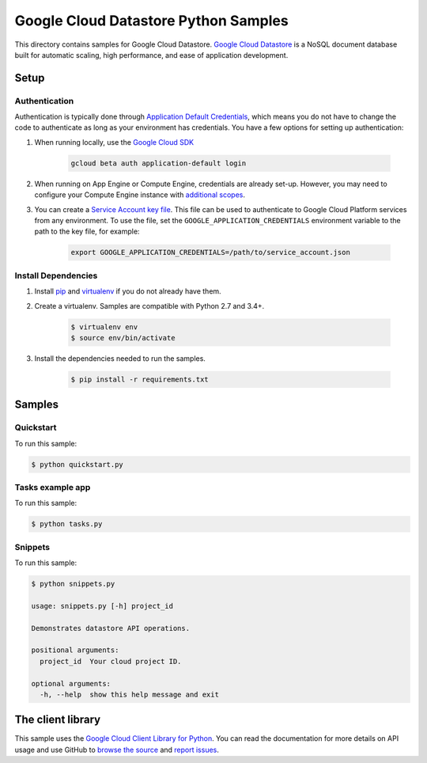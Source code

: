 .. This file is automatically generated. Do not edit this file directly.

Google Cloud Datastore Python Samples
===============================================================================

This directory contains samples for Google Cloud Datastore. `Google Cloud Datastore`_ is a NoSQL document database built for automatic scaling, high performance, and ease of application development.




.. _Google Cloud Datastore: https://cloud.google.com/datastore/docs 

Setup
-------------------------------------------------------------------------------


Authentication
++++++++++++++

Authentication is typically done through `Application Default Credentials`_,
which means you do not have to change the code to authenticate as long as
your environment has credentials. You have a few options for setting up
authentication:

#. When running locally, use the `Google Cloud SDK`_

    .. code-block:: bash

        gcloud beta auth application-default login


#. When running on App Engine or Compute Engine, credentials are already
   set-up. However, you may need to configure your Compute Engine instance
   with `additional scopes`_.

#. You can create a `Service Account key file`_. This file can be used to
   authenticate to Google Cloud Platform services from any environment. To use
   the file, set the ``GOOGLE_APPLICATION_CREDENTIALS`` environment variable to
   the path to the key file, for example:

    .. code-block:: bash

        export GOOGLE_APPLICATION_CREDENTIALS=/path/to/service_account.json

.. _Application Default Credentials: https://cloud.google.com/docs/authentication#getting_credentials_for_server-centric_flow
.. _additional scopes: https://cloud.google.com/compute/docs/authentication#using
.. _Service Account key file: https://developers.google.com/identity/protocols/OAuth2ServiceAccount#creatinganaccount

Install Dependencies
++++++++++++++++++++

#. Install `pip`_ and `virtualenv`_ if you do not already have them.

#. Create a virtualenv. Samples are compatible with Python 2.7 and 3.4+.

    .. code-block:: bash

        $ virtualenv env
        $ source env/bin/activate

#. Install the dependencies needed to run the samples.

    .. code-block:: bash

        $ pip install -r requirements.txt

.. _pip: https://pip.pypa.io/
.. _virtualenv: https://virtualenv.pypa.io/

Samples
-------------------------------------------------------------------------------

Quickstart
+++++++++++++++++++++++++++++++++++++++++++++++++++++++++++++++++++++++++++++++



To run this sample:

.. code-block:: bash

    $ python quickstart.py


Tasks example app
+++++++++++++++++++++++++++++++++++++++++++++++++++++++++++++++++++++++++++++++



To run this sample:

.. code-block:: bash

    $ python tasks.py


Snippets
+++++++++++++++++++++++++++++++++++++++++++++++++++++++++++++++++++++++++++++++



To run this sample:

.. code-block:: bash

    $ python snippets.py

    usage: snippets.py [-h] project_id
    
    Demonstrates datastore API operations.
    
    positional arguments:
      project_id  Your cloud project ID.
    
    optional arguments:
      -h, --help  show this help message and exit




The client library
-------------------------------------------------------------------------------

This sample uses the `Google Cloud Client Library for Python <ccl-docs>`_.
You can read the documentation for more details on API usage and use GitHub
to `browse the source <ccl-source>`_ and  `report issues <ccl-issues>`_.

.. ccl-docs: https://googlecloudplatform.github.io/google-cloud-python/
.. ccl-source: https://github.com/GoogleCloudPlatform/google-cloud-python
.. ccl-issues: https://github.com/GoogleCloudPlatform/google-cloud-python/issues


.. _Google Cloud SDK: https://cloud.google.com/sdk/